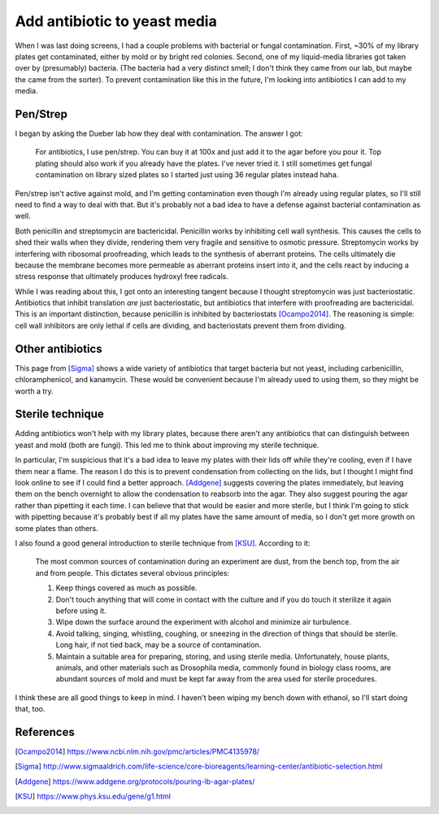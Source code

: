 *****************************
Add antibiotic to yeast media
*****************************

When I was last doing screens, I had a couple problems with bacterial or fungal 
contamination.  First, ~30% of my library plates get contaminated, either by 
mold or by bright red colonies.  Second, one of my liquid-media libraries got 
taken over by (presumably) bacteria.  (The bacteria had a very distinct smell; 
I don't think they came from our lab, but maybe the came from the sorter).  To 
prevent contamination like this in the future, I'm looking into antibiotics I 
can add to my media.

Pen/Strep
=========
I began by asking the Dueber lab how they deal with contamination.  The answer 
I got:

   For antibiotics, I use pen/strep. You can buy it at 100x and just add it to 
   the agar before you pour it. Top plating should also work if you already 
   have the plates. I've never tried it. I still sometimes get fungal 
   contamination on library sized plates so I started just using 36 regular 
   plates instead haha. 

Pen/strep isn't active against mold, and I'm getting contamination even though 
I'm already using regular plates, so I'll still need to find a way to deal with 
that.  But it's probably not a bad idea to have a defense against bacterial 
contamination as well.

Both penicillin and streptomycin are bactericidal.  Penicillin works by 
inhibiting cell wall synthesis.  This causes the cells to shed their walls when 
they divide, rendering them very fragile and sensitive to osmotic pressure.  
Streptomycin works by interfering with ribosomal proofreading, which leads to 
the synthesis of aberrant proteins.  The cells ultimately die because the 
membrane becomes more permeable as aberrant proteins insert into it, and the 
cells react by inducing a stress response that ultimately produces hydroxyl 
free radicals.

While I was reading about this, I got onto an interesting tangent because I 
thought streptomycin was just bacteriostatic.  Antibiotics that inhibit 
translation *are* just bacteriostatic, but antibiotics that interfere with 
proofreading are bactericidal.  This is an important distinction, because 
penicillin is inhibited by bacteriostats [Ocampo2014]_.  The reasoning is 
simple: cell wall inhibitors are only lethal if cells are dividing, and 
bacteriostats prevent them from dividing.

Other antibiotics
=================
This page from [Sigma]_ shows a wide variety of antibiotics that target 
bacteria but not yeast, including carbenicillin, chloramphenicol, and 
kanamycin.  These would be convenient because I'm already used to using them, 
so they might be worth a try.

Sterile technique
=================
Adding antibiotics won't help with my library plates, because there aren't any 
antibiotics that can distinguish between yeast and mold (both are fungi).  This 
led me to think about improving my sterile technique.

In particular, I'm suspicious that it's a bad idea to leave my plates with 
their lids off while they're cooling, even if I have them near a flame.  The 
reason I do this is to prevent condensation from collecting on the lids, but I 
thought I might find look online to see if I could find a better approach.  
[Addgene]_ suggests covering the plates immediately, but leaving them on the 
bench overnight to allow the condensation to reabsorb into the agar.  They also 
suggest pouring the agar rather than pipetting it each time.  I can believe 
that that would be easier and more sterile, but I think I'm going to stick with 
pipetting because it's probably best if all my plates have the same amount of 
media, so I don't get more growth on some plates than others.

I also found a good general introduction to sterile technique from [KSU]_.  
According to it:

   The most common sources of contamination during an experiment are dust, from 
   the bench top, from the air and from people. This dictates several obvious 
   principles:

   1) Keep things covered as much as possible.
   2) Don't touch anything that will come in contact with the culture and if you do touch it sterilize it again before using it.
   3) Wipe down the surface around the experiment with alcohol and minimize air turbulence.
   4) Avoid talking, singing, whistling, coughing, or sneezing in the direction of things that should be sterile. Long hair, if not tied back, may be a source of contamination.
   5) Maintain a suitable area for preparing, storing, and using sterile media.  
      Unfortunately, house plants, animals, and other materials such as 
      Drosophila media, commonly found in biology class rooms, are abundant 
      sources of mold and must be kept far away from the area used for sterile 
      procedures. 

I think these are all good things to keep in mind.  I haven't been wiping my 
bench down with ethanol, so I'll start doing that, too.

References
==========
.. [Ocampo2014] https://www.ncbi.nlm.nih.gov/pmc/articles/PMC4135978/

.. [Sigma] http://www.sigmaaldrich.com/life-science/core-bioreagents/learning-center/antibiotic-selection.html

.. [Addgene] https://www.addgene.org/protocols/pouring-lb-agar-plates/

.. [KSU] https://www.phys.ksu.edu/gene/g1.html


